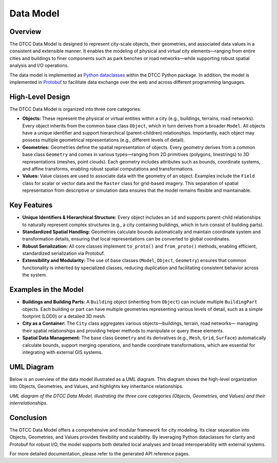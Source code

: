 Data Model
==========

Overview
--------

The DTCC Data Model is designed to represent city-scale objects, their geometries,
and associated data values in a consistent and extensible manner. It enables the
modeling of physical and virtual city elements—ranging from entire cities and buildings
to finer components such as park benches or road networks—while supporting robust
spatial analysis and I/O operations.

The data model is implemented as
`Python dataclasses <https://docs.python.org/3/library/dataclasses.html>`_ within the
DTCC Python package. In addition, the model is implemented in
`Protobuf <https://protobuf.dev/>`_ to facilitate data exchange over the web and across
different programming languages.

High-Level Design
-----------------

The DTCC Data Model is organized into three core categories:

- **Objects:**  
  These represent the physical or virtual entities within a city (e.g., buildings,
  terrains, road networks). Every object inherits from the common base class
  ``Object``, which in turn derives from a broader ``Model``. All objects have a unique
  identifier and support hierarchical (parent-children) relationships. Importantly, each
  object may possess multiple geometrical representations (e.g., different levels of
  detail).

- **Geometries:**  
  Geometries define the spatial representation of objects. Every geometry derives from
  a common base class ``Geometry`` and comes in various types—ranging from 2D primitives
  (polygons, linestrings) to 3D representations (meshes, point clouds). Each geometry
  includes attributes such as bounds, coordinate systems, and affine transforms, enabling
  robust spatial computations and transformations.

- **Values:**  
  Value classes are used to associate data with the geometry of an object. Examples
  include the ``Field`` class for scalar or vector data and the ``Raster`` class for
  grid-based imagery. This separation of spatial representation from descriptive or
  simulation data ensures that the model remains flexible and maintainable.

Key Features
------------

- **Unique Identifiers & Hierarchical Structure:** Every object includes an ``id`` 
  and supports parent-child relationships to naturally represent complex structures
  (e.g., a city containing buildings, which in turn consist of building parts).  
- **Standardized Spatial Handling:** Geometries calculate bounds automatically and
  maintain coordinate system and transformation details, ensuring that local
  representations can be converted to global coordinates.  
- **Robust Serialization:** All core classes implement ``to_proto()`` and
  ``from_proto()`` methods, enabling efficient, standardized serialization via
  Protobuf.
- **Extensibility and Modularity:**  
  The use of base classes (``Model``, ``Object``, ``Geometry``) ensures that common
  functionality is inherited by specialized classes, reducing duplication and
  facilitating consistent behavior across the system.

Examples in the Model
---------------------

- **Buildings and Building Parts:**  
  A ``Building`` object (inheriting from ``Object``) can include multiple
  ``BuildingPart`` objects. Each building or part can have multiple geometries representing
  various levels of detail, such as a simple footprint (LOD0) or a detailed 3D mesh.

- **City as a Container:**  
  The ``City`` class aggregates various objects—buildings, terrain, road networks—
  managing their spatial relationships and providing helper methods to manipulate or
  query these elements.

- **Spatial Data Management:**  
  The base class ``Geometry`` and its derivatives (e.g., ``Mesh``, ``Grid``, ``Surface``)
  automatically calculate bounds, support merging operations, and handle coordinate
  transformations, which are essential for integrating with external GIS systems.

UML Diagram
-----------

Below is an overview of the data model illustrated as a UML diagram. This diagram shows
the high-level organization into Objects, Geometries, and Values, and highlights key
inheritance relationships.

.. image:: images/dtcc-model.png
   :width: 100%
   :alt: UML diagram of DTCC Data Model
   :align: center

*UML diagram of the DTCC Data Model, illustrating the three core categories
(Objects, Geometries, and Values) and their interrelationships.*

Conclusion
----------

The DTCC Data Model offers a comprehensive and modular framework for city modeling.
Its clear separation into Objects, Geometries, and Values provides flexibility and
scalability. By leveraging Python dataclasses for clarity and Protobuf for robust I/O,
the model supports both detailed local analyses and broad interoperability with
external systems.

For more detailed documentation, please refer to the generated API reference pages.
